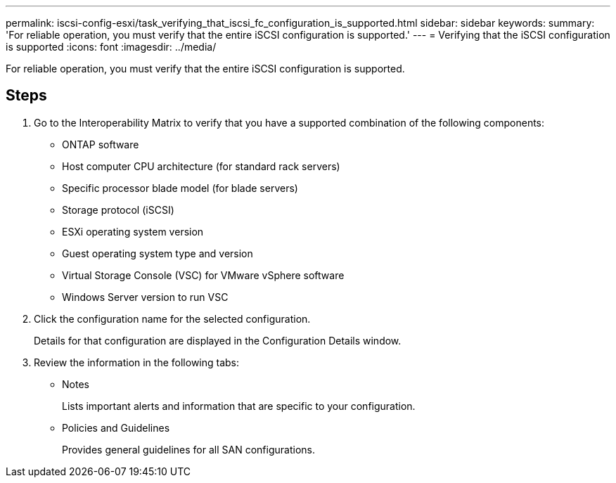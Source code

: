 ---
permalink: iscsi-config-esxi/task_verifying_that_iscsi_fc_configuration_is_supported.html
sidebar: sidebar
keywords: 
summary: 'For reliable operation, you must verify that the entire iSCSI configuration is supported.'
---
= Verifying that the iSCSI configuration is supported
:icons: font
:imagesdir: ../media/

[.lead]
For reliable operation, you must verify that the entire iSCSI configuration is supported.

== Steps

. Go to the Interoperability Matrix to verify that you have a supported combination of the following components:
 ** ONTAP software
 ** Host computer CPU architecture (for standard rack servers)
 ** Specific processor blade model (for blade servers)
 ** Storage protocol (iSCSI)
 ** ESXi operating system version
 ** Guest operating system type and version
 ** Virtual Storage Console (VSC) for VMware vSphere software
 ** Windows Server version to run VSC
. Click the configuration name for the selected configuration.
+
Details for that configuration are displayed in the Configuration Details window.

. Review the information in the following tabs:
 ** Notes
+
Lists important alerts and information that are specific to your configuration.

 ** Policies and Guidelines
+
Provides general guidelines for all SAN configurations.
